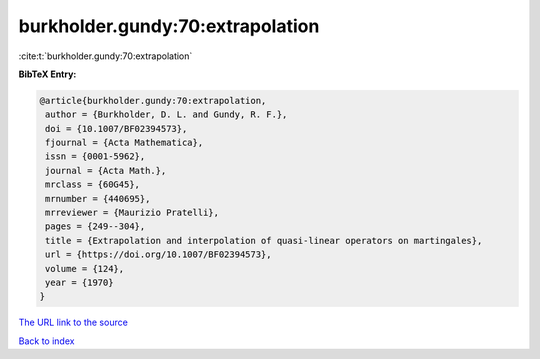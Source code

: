 burkholder.gundy:70:extrapolation
=================================

:cite:t:`burkholder.gundy:70:extrapolation`

**BibTeX Entry:**

.. code-block:: bibtex

   @article{burkholder.gundy:70:extrapolation,
    author = {Burkholder, D. L. and Gundy, R. F.},
    doi = {10.1007/BF02394573},
    fjournal = {Acta Mathematica},
    issn = {0001-5962},
    journal = {Acta Math.},
    mrclass = {60G45},
    mrnumber = {440695},
    mrreviewer = {Maurizio Pratelli},
    pages = {249--304},
    title = {Extrapolation and interpolation of quasi-linear operators on martingales},
    url = {https://doi.org/10.1007/BF02394573},
    volume = {124},
    year = {1970}
   }
`The URL link to the source <ttps://doi.org/10.1007/BF02394573}>`_


`Back to index <../By-Cite-Keys.html>`_
